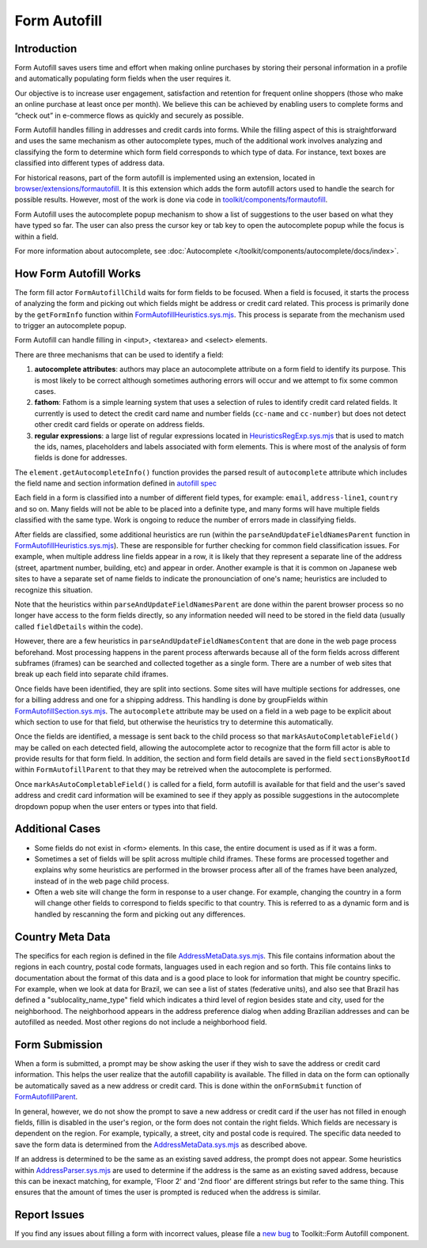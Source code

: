 Form Autofill
=============

Introduction
------------

Form Autofill saves users time and effort when making online purchases by storing their personal information in a profile and automatically populating form fields when the user requires it.

Our objective is to increase user engagement, satisfaction and retention for frequent online shoppers (those who make an online purchase at least once per month). We believe this can be achieved by enabling users to complete forms and “check out” in e-commerce flows as quickly and securely as possible.

Form Autofill handles filling in addresses and credit cards into forms. While the filling aspect of this is straightforward and uses the same mechanism as other autocomplete types, much of the additional work involves analyzing and classifying the form to determine which form field corresponds to which type of data. For instance, text boxes are classified into different types of address data.

For historical reasons, part of the form autofill is implemented using an extension, located in `browser/extensions/formautofill <https://searchfox.org/mozilla-central/source/browser/extensions/formautofill>`_. It is this extension which adds the form autofill actors used to handle the search for possible results. However, most of the work is done via code in `toolkit/components/formautofill <https://searchfox.org/mozilla-central/source/toolkit/components/formautofill>`_.

Form Autofill uses the autocomplete popup mechanism to show a list of suggestions to the user based on what they have typed so far. The user can also press the cursor key or tab key to open the autocomplete popup while the focus is within a field.

For more information about autocomplete, see :doc:`Autocomplete </toolkit/components/autocomplete/docs/index>`.


How Form Autofill Works
-----------------------

The form fill actor ``FormAutofillChild`` waits for form fields to be focused. When a field is focused, it starts the process of analyzing the form and picking out which fields might be address or credit card related. This process is primarily done by the ``getFormInfo`` function within `FormAutofillHeuristics.sys.mjs <https://searchfox.org/mozilla-central/source/toolkit/components/formautofill/shared/FormAutofillHeuristics.sys.mjs>`_. This process is separate from the mechanism used to trigger an autocomplete popup.

Form Autofill can handle filling in <input>, <textarea> and <select> elements.

There are three mechanisms that can be used to identify a field:

1. **autocomplete attributes**: authors may place an autocomplete attribute on a form field to identify its purpose. This is most likely to be correct although sometimes authoring errors will occur and we attempt to fix some common cases.
2. **fathom**: Fathom is a simple learning system that uses a selection of rules to identify credit card related fields. It currently is used to detect the credit card name and number fields (``cc-name`` and ``cc-number``) but does not detect other credit card fields or operate on address fields.
3. **regular expressions**: a large list of regular expressions located in `HeuristicsRegExp.sys.mjs <https://searchfox.org/mozilla-central/source/toolkit/components/formautofill/shared/HeuristicsRegExp.sys.mjs>`_ that is used to match the ids, names, placeholders and labels associated with form elements. This is where most of the analysis of form fields is done for addresses.

The ``element.getAutocompleteInfo()`` function provides the parsed result of ``autocomplete`` attribute which includes the field name and section information defined in `autofill spec <https://html.spec.whatwg.org/multipage/form-control-infrastructure.html#autofill>`_

Each field in a form is classified into a number of different field types, for example: ``email``, ``address-line1``, ``country`` and so on. Many fields will not be able to be placed into a definite type, and many forms will have multiple fields classified with the same type. Work is ongoing to reduce the number of errors made in classifying fields.

After fields are classified, some additional heuristics are run (within the ``parseAndUpdateFieldNamesParent`` function in `FormAutofillHeuristics.sys.mjs <https://searchfox.org/mozilla-central/source/toolkit/components/formautofill/shared/FormAutofillHeuristics.sys.mjs>`_). These are responsible for further checking for common field classification issues. For example, when multiple address line fields appear in a row, it is likely that they represent a separate line of the address (street, apartment number, building, etc) and appear in order. Another example is that it is common on Japanese web sites to have a separate set of name fields to indicate the pronounciation of one's name; heuristics are included to recognize this situation.

Note that the heuristics within ``parseAndUpdateFieldNamesParent`` are done within the parent browser process so no longer have access to the form fields directly, so any information needed will need to be stored in the field data (usually called ``fieldDetails`` within the code).

However, there are a few heuristics in ``parseAndUpdateFieldNamesContent`` that are done in the web page process beforehand. Most processing happens in the parent process afterwards because all of the form fields across different subframes (iframes) can be searched and collected together as a single form. There are a number of web sites that break up each field into separate child iframes.

Once fields have been identified, they are split into sections. Some sites will have multiple sections for addresses, one for a billing address and one for a shipping address. This handling is done by groupFields within `FormAutofillSection.sys.mjs <https://searchfox.org/mozilla-central/source/toolkit/components/formautofill/shared/FormAutofillSection.sys.mjs>`_. The ``autocomplete`` attribute may be used on a field in a web page to be explicit about which section to use for that field, but otherwise the heuristics try to determine this automatically.

Once the fields are identified, a message is sent back to the child process so that ``markAsAutoCompletableField()`` may be called on each detected field, allowing the autocomplete actor to recognize that the form fill actor is able to provide results for that form field. In addition, the section and form field details are saved in the field ``sectionsByRootId`` within ``FormAutofillParent`` to that they may be retreived when the autocomplete is performed.

Once ``markAsAutoCompletableField()`` is called for a field, form autofill is available for that field and the user's saved address and credit card information will be examined to see if they apply as possible suggestions in the autocomplete dropdown popup when the user enters or types into that field.

Additional Cases
-----------------

* Some fields do not exist in <form> elements. In this case, the entire document is used as if it was a form.
* Sometimes a set of fields will be split across multiple child iframes. These forms are processed together and explains why some heuristics are performed in the browser process after all of the frames have been analyzed, instead of in the web page child process.
* Often a web site will change the form in response to a user change. For example, changing the country in a form will change other fields to correspond to fields specific to that country. This is referred to as a dynamic form and is handled by rescanning the form and picking out any differences.

Country Meta Data
-----------------

The specifics for each region is defined in the file `AddressMetaData.sys.mjs <https://searchfox.org/mozilla-central/source/toolkit/components/formautofill/shared/AddressMetaData.sys.mjs>`_. This file contains information about the regions in each country, postal code formats, languages used in each region and so forth. This file contains links to documentation about the format of this data and is a good place to look for information that might be country specific. For example, when we look at data for Brazil, we can see a list of states (federative units), and also see that Brazil has defined a "sublocality_name_type" field which indicates a third level of region besides state and city, used for the neighborhood. The neighborhood appears in the address preference dialog when adding Brazilian addresses and can be autofilled as needed. Most other regions do not include a neighborhood field.

Form Submission
-----------------

When a form is submitted, a prompt may be show asking the user if they wish to save the address or credit card information. This helps the user realize that the autofill capability is available. The filled in data on the form can optionally be automatically saved as a new address or credit card. This is done within the ``onFormSubmit`` function of `FormAutofillParent <https://searchfox.org/mozilla-central/source/toolkit/components/formautofill/FormAutofillParent.sys.mjs>`_.

In general, however, we do not show the prompt to save a new address or credit card if the user has not filled in enough fields, fillin is disabled in the user's region, or the form does not contain the right fields. Which fields are necessary is dependent on the region. For example, typically, a street, city and postal code is required. The specific data needed to save the form data is determined from the `AddressMetaData.sys.mjs <https://searchfox.org/mozilla-central/source/toolkit/components/formautofill/shared/AddressMetaData.sys.mjs>`_ as described above.

If an address is determined to be the same as an existing saved address, the prompt does not appear. Some heuristics within
`AddressParser.sys.mjs <https://searchfox.org/mozilla-central/source/toolkit/components/formautofill/shared/AddressParser.sys.mjs>`_ are used to determine if the address is the same as an existing saved address, because this can be inexact matching, for example, 'Floor 2' and '2nd floor' are different strings but refer to the same thing. This ensures that the amount of times the user is prompted is reduced when the address is similar.

Report Issues
-------------

If you find any issues about filling a form with incorrect values, please file a `new bug <https://bugzilla.mozilla.org/enter_bug.cgi?product=Toolkit&component=Form%20Autofill>`_ to Toolkit::Form Autofill component.
